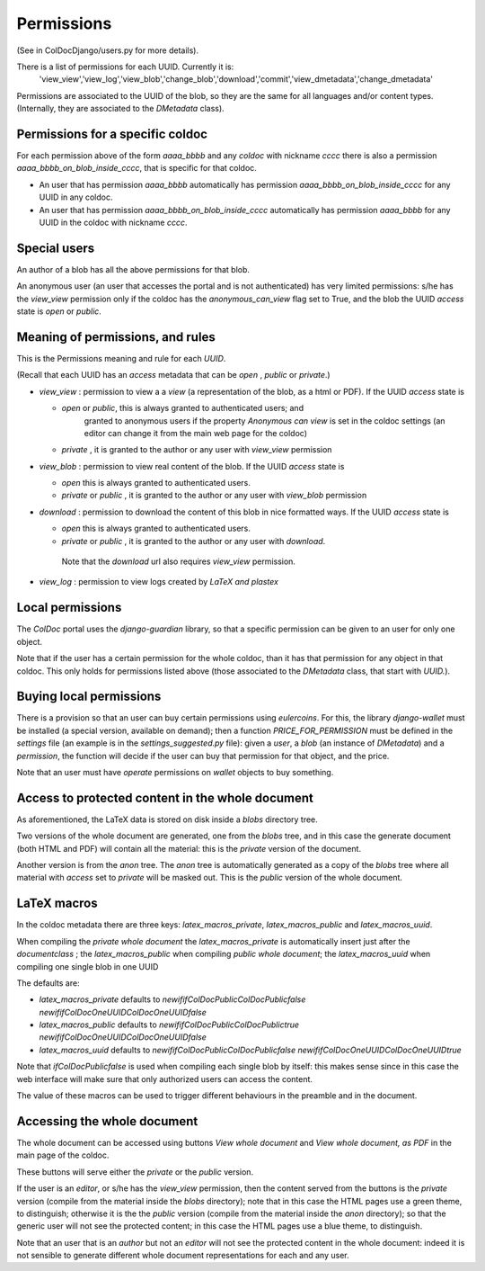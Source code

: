 Permissions
===========

(See in ColDocDjango/users.py for more details).

There is a list of permissions for each UUID. Currently it is:
 'view_view','view_log','view_blob','change_blob','download','commit','view_dmetadata','change_dmetadata'

Permissions are associated to the UUID of the blob,
so they are the same for all languages and/or content types.
(Internally, they are associated to the `DMetadata` class).

Permissions for a specific coldoc
---------------------------------

For each permission above of the form `aaaa_bbbb` and any `coldoc` with nickname `cccc` there is also a permission
`aaaa_bbbb_on_blob_inside_cccc`, that is specific for that coldoc.

- An user that has permission  `aaaa_bbbb` automatically has permission
  `aaaa_bbbb_on_blob_inside_cccc` for any UUID in any coldoc.

- An user that has permission  `aaaa_bbbb_on_blob_inside_cccc` automatically has permission
  `aaaa_bbbb` for any UUID in the coldoc with nickname `cccc`.

Special users
-------------

An author of a blob has all the above permissions for that blob.

An anonymous user (an user that accesses the portal and is not
authenticated) has very limited permissions: s/he has the `view_view`
permission only if the coldoc has the `anonymous_can_view` flag set to
True, and the blob the UUID `access` state is `open` or `public`.

Meaning of permissions, and rules
---------------------------------

This is the Permissions meaning and rule for each `UUID`.

(Recall that each UUID has an `access` metadata that can be
`open` , `public` or `private`.)

- `view_view` : permission to  view a a `view` (a representation of the blob, as a html or PDF).
  If the UUID `access` state is

  - `open` or `public`, this is always granted to authenticated users; and
     granted to anonymous users if the property `Anonymous can view` is set in the coldoc settings
     (an editor can change it from the main web page for the coldoc)

  - `private` , it is granted to the author or any user with `view_view` permission

- `view_blob` : permission to  view real content of the blob.
  If the UUID `access` state is

  - `open`  this is always granted to authenticated users.

  - `private` or `public` , it is granted to the author or any user with `view_blob` permission

- `download` : permission to download the content of this blob in nice formatted ways.
  If the UUID `access` state is

  - `open`  this is always granted to authenticated users.

  - `private` or `public` , it is granted to the author or any user with `download`.

   Note that the `download` url also requires `view_view` permission.

- `view_log` : permission to  view logs created by `LaTeX` `and plastex`

Local permissions
-----------------

The `ColDoc` portal uses the `django-guardian` library, so that
a specific permission can be given to an user for only one object.

Note that if the user has a certain permission for the whole coldoc,
than it has that permission for any object in that coldoc.
This only holds for permissions listed above (those associated to the `DMetadata` class,
that start with `UUID.`).

Buying local permissions
------------------------

There is a provision so that an user can buy certain permissions
using `eulercoins`. For this, the library `django-wallet` must be installed
(a special version, available on demand); then a function `PRICE_FOR_PERMISSION`
must be defined in the `settings` file (an example is in the `settings_suggested.py` file):
given a `user`, a `blob` (an instance of `DMetadata`) and a  `permission`, the
function will decide if the user can buy that permission for that object, and the price.

Note that an user must have `operate` permissions on `wallet` objects to buy something.


Access to protected content in the whole document
-------------------------------------------------

As aforementioned, the LaTeX data is stored on disk inside a `blobs`
directory tree.

Two versions of the whole document are generated, one from the `blobs` tree,
and in this case the generate document (both HTML and PDF) will contain all the material:
this is the `private` version of the document.

Another version is from the `anon` tree.  The `anon` tree is automatically
generated as a copy of the `blobs` tree where all material with `access` set to `private`
will be masked out. This is the `public` version of the whole document.

LaTeX macros
------------

In the coldoc metadata there are three keys: `latex_macros_private`,  `latex_macros_public`
and  `latex_macros_uuid`.

When compiling the `private whole document` the  `latex_macros_private` is automatically insert just after
the `documentclass` ; the  `latex_macros_public` when compiling  `public whole document`;
the `latex_macros_uuid` when compiling one single blob in one UUID

The defaults are:

-  `latex_macros_private` defaults to `\newif\ifColDocPublic\ColDocPublicfalse \newif\ifColDocOneUUID\ColDocOneUUIDfalse`

-  `latex_macros_public` defaults to `\newif\ifColDocPublic\ColDocPublictrue  \newif\ifColDocOneUUID\ColDocOneUUIDfalse`

-  `latex_macros_uuid` defaults to `\newif\ifColDocPublic\ColDocPublicfalse  \newif\ifColDocOneUUID\ColDocOneUUIDtrue`

Note that `\ifColDocPublicfalse` is used when compiling each single blob by itself: this makes sense since in this case
the web interface will make sure that only authorized users can access the content.

The value of these macros can be used to trigger different behaviours in the preamble
and in the document.


Accessing the whole document
----------------------------

The whole document can be accessed using buttons
`View whole document` and  `View whole document, as PDF`
in the main page of the coldoc.

These buttons will serve either the `private` or the `public` version.


If the user is an `editor`, or s/he has the `view_view` permission,
then the content served from the buttons is the `private` version
(compile from the material inside the `blobs` directory);
note that in this case the HTML pages use a green theme, to distinguish;
otherwise it is the the `public` version
(compile from the material inside the `anon` directory);
so that the generic user will not see the protected content;
in this case the HTML pages use a blue theme, to distinguish.


Note that an user that is an `author` but not an `editor`
will not see the protected content in the whole document: indeed it is
not sensible to generate different whole document representations
for each and any user.



